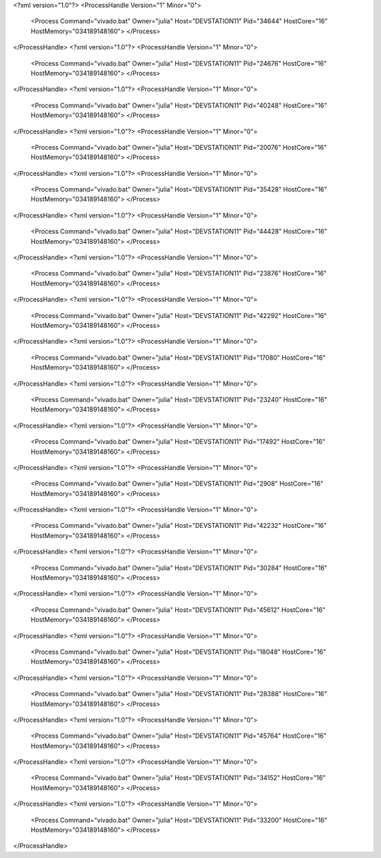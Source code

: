 <?xml version="1.0"?>
<ProcessHandle Version="1" Minor="0">
    <Process Command="vivado.bat" Owner="julia" Host="DEVSTATION11" Pid="34644" HostCore="16" HostMemory="034189148160">
    </Process>
</ProcessHandle>
<?xml version="1.0"?>
<ProcessHandle Version="1" Minor="0">
    <Process Command="vivado.bat" Owner="julia" Host="DEVSTATION11" Pid="24676" HostCore="16" HostMemory="034189148160">
    </Process>
</ProcessHandle>
<?xml version="1.0"?>
<ProcessHandle Version="1" Minor="0">
    <Process Command="vivado.bat" Owner="julia" Host="DEVSTATION11" Pid="40248" HostCore="16" HostMemory="034189148160">
    </Process>
</ProcessHandle>
<?xml version="1.0"?>
<ProcessHandle Version="1" Minor="0">
    <Process Command="vivado.bat" Owner="julia" Host="DEVSTATION11" Pid="20076" HostCore="16" HostMemory="034189148160">
    </Process>
</ProcessHandle>
<?xml version="1.0"?>
<ProcessHandle Version="1" Minor="0">
    <Process Command="vivado.bat" Owner="julia" Host="DEVSTATION11" Pid="35428" HostCore="16" HostMemory="034189148160">
    </Process>
</ProcessHandle>
<?xml version="1.0"?>
<ProcessHandle Version="1" Minor="0">
    <Process Command="vivado.bat" Owner="julia" Host="DEVSTATION11" Pid="44428" HostCore="16" HostMemory="034189148160">
    </Process>
</ProcessHandle>
<?xml version="1.0"?>
<ProcessHandle Version="1" Minor="0">
    <Process Command="vivado.bat" Owner="julia" Host="DEVSTATION11" Pid="23876" HostCore="16" HostMemory="034189148160">
    </Process>
</ProcessHandle>
<?xml version="1.0"?>
<ProcessHandle Version="1" Minor="0">
    <Process Command="vivado.bat" Owner="julia" Host="DEVSTATION11" Pid="42292" HostCore="16" HostMemory="034189148160">
    </Process>
</ProcessHandle>
<?xml version="1.0"?>
<ProcessHandle Version="1" Minor="0">
    <Process Command="vivado.bat" Owner="julia" Host="DEVSTATION11" Pid="17080" HostCore="16" HostMemory="034189148160">
    </Process>
</ProcessHandle>
<?xml version="1.0"?>
<ProcessHandle Version="1" Minor="0">
    <Process Command="vivado.bat" Owner="julia" Host="DEVSTATION11" Pid="23240" HostCore="16" HostMemory="034189148160">
    </Process>
</ProcessHandle>
<?xml version="1.0"?>
<ProcessHandle Version="1" Minor="0">
    <Process Command="vivado.bat" Owner="julia" Host="DEVSTATION11" Pid="17492" HostCore="16" HostMemory="034189148160">
    </Process>
</ProcessHandle>
<?xml version="1.0"?>
<ProcessHandle Version="1" Minor="0">
    <Process Command="vivado.bat" Owner="julia" Host="DEVSTATION11" Pid="2908" HostCore="16" HostMemory="034189148160">
    </Process>
</ProcessHandle>
<?xml version="1.0"?>
<ProcessHandle Version="1" Minor="0">
    <Process Command="vivado.bat" Owner="julia" Host="DEVSTATION11" Pid="42232" HostCore="16" HostMemory="034189148160">
    </Process>
</ProcessHandle>
<?xml version="1.0"?>
<ProcessHandle Version="1" Minor="0">
    <Process Command="vivado.bat" Owner="julia" Host="DEVSTATION11" Pid="30284" HostCore="16" HostMemory="034189148160">
    </Process>
</ProcessHandle>
<?xml version="1.0"?>
<ProcessHandle Version="1" Minor="0">
    <Process Command="vivado.bat" Owner="julia" Host="DEVSTATION11" Pid="45612" HostCore="16" HostMemory="034189148160">
    </Process>
</ProcessHandle>
<?xml version="1.0"?>
<ProcessHandle Version="1" Minor="0">
    <Process Command="vivado.bat" Owner="julia" Host="DEVSTATION11" Pid="18048" HostCore="16" HostMemory="034189148160">
    </Process>
</ProcessHandle>
<?xml version="1.0"?>
<ProcessHandle Version="1" Minor="0">
    <Process Command="vivado.bat" Owner="julia" Host="DEVSTATION11" Pid="28388" HostCore="16" HostMemory="034189148160">
    </Process>
</ProcessHandle>
<?xml version="1.0"?>
<ProcessHandle Version="1" Minor="0">
    <Process Command="vivado.bat" Owner="julia" Host="DEVSTATION11" Pid="45764" HostCore="16" HostMemory="034189148160">
    </Process>
</ProcessHandle>
<?xml version="1.0"?>
<ProcessHandle Version="1" Minor="0">
    <Process Command="vivado.bat" Owner="julia" Host="DEVSTATION11" Pid="34152" HostCore="16" HostMemory="034189148160">
    </Process>
</ProcessHandle>
<?xml version="1.0"?>
<ProcessHandle Version="1" Minor="0">
    <Process Command="vivado.bat" Owner="julia" Host="DEVSTATION11" Pid="33200" HostCore="16" HostMemory="034189148160">
    </Process>
</ProcessHandle>
